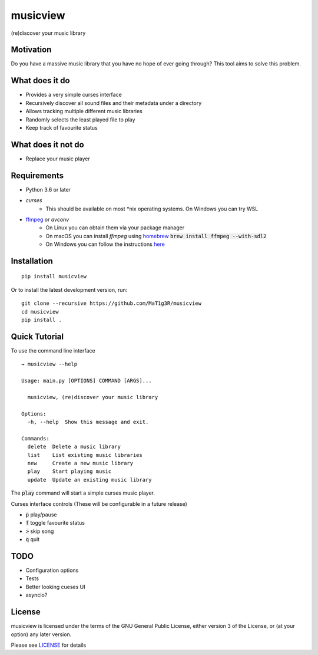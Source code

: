 *********
musicview
*********

(re)discover your music library

Motivation
==========
Do you have a massive music library that you have no hope of ever going
through? This tool aims to solve this problem.

What does it do
================
* Provides a very simple curses interface
* Recursively discover all sound files and their metadata under a directory
* Allows tracking multiple different music libraries
* Randomly selects the least played file to play
* Keep track of favourite status

What does it not do
====================
* Replace your music player

Requirements
============
* Python 3.6 or later
* `curses`
    - This should be available on most \*nix operating systems. On Windows you can try WSL
* `ffmpeg <https://ffmpeg.org/>`_ or `avconv`
    - On Linux you can obtain them via your package manager
    - On macOS you can install `ffmpeg` using `homebrew <https://brew.sh/>`_ :code:`brew install ffmpeg --with-sdl2`
    - On Windows you can follow the instructions `here <https://ffmpeg.org/download.html>`_

Installation
===============
::

  pip install musicview

Or to install the latest development version, run:

::

  git clone --recursive https://github.com/MaT1g3R/musicview
  cd musicview
  pip install .

Quick Tutorial
================
To use the command line interface
::

    → musicview --help

    Usage: main.py [OPTIONS] COMMAND [ARGS]...

      musicview, (re)discover your music library

    Options:
      -h, --help  Show this message and exit.

    Commands:
      delete  Delete a music library
      list    List existing music libraries
      new     Create a new music library
      play    Start playing music
      update  Update an existing music library

The :code:`play` command will start a simple curses music player.

Curses interface controls (These will be configurable in a future release)

* :code:`p` play/pause
* :code:`f` toggle favourite status
* :code:`>` skip song
* :code:`q` quit

TODO
=======
* Configuration options
* Tests
* Better looking cueses UI
* asyncio?

License
========
musicview is licensed under the terms of the GNU General Public License,
either version 3 of the License, or (at your option) any later version.

Please see `LICENSE <https://github.com/MaT1g3R/musicview/blob/master/LICENSE>`_ for details
